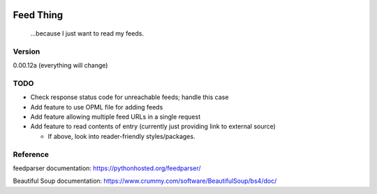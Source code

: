 .. image:: https://travis-ci.org/Nicksil/feedthing.svg?branch=master
   :target: https://travis-ci.org/Nicksil/feedthing

.. image:: https://codecov.io/gh/Nicksil/feedthing/branch/master/graph/badge.svg
   :target: https://codecov.io/gh/Nicksil/feedthing

Feed Thing
==========

    ...because I just want to read my feeds.

Version
~~~~~~~

0.00.12a (everything will change)

TODO
~~~~

- Check response status code for unreachable feeds; handle this case
- Add feature to use OPML file for adding feeds
- Add feature allowing multiple feed URLs in a single request
- Add feature to read contents of entry (currently just providing link to external source)

  - If above, look into reader-friendly styles/packages.


Reference
~~~~~~~~~

feedparser documentation: https://pythonhosted.org/feedparser/

Beautiful Soup documentation: https://www.crummy.com/software/BeautifulSoup/bs4/doc/
